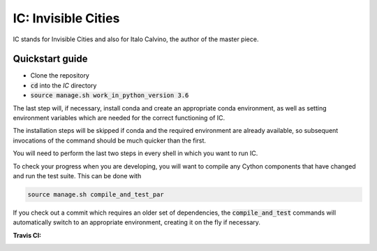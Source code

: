 IC: Invisible Cities
==============================================

IC stands for Invisible Cities and also for Italo Calvino, the author of the master piece. 

Quickstart guide
----------------

+ Clone the repository

+ :code:`cd` into the `IC` directory

+ :code:`source manage.sh work_in_python_version 3.6`

The last step will, if necessary, install conda and create an
appropriate conda environment, as well as setting environment
variables which are needed for the correct functioning of IC.

The installation steps will be skipped if conda and the required
environment are already available, so subsequent invocations of the
command should be much quicker than the first.

You will need to perform the last two steps in every shell in which
you want to run IC.

To check your progress when you are developing, you will want to
compile any Cython components that have changed and run the test
suite. This can be done with

.. code-block::

   source manage.sh compile_and_test_par

If you check out a commit which requires an older set of dependencies,
the :code:`compile_and_test` commands will automatically switch to an
appropriate environment, creating it on the fly if necessary.

:Travis CI: |travis|

.. |travis| image:: https://img.shields.io/travis/nextic/IC.png
        :target: https://travis-ci.org/nextic/IC

